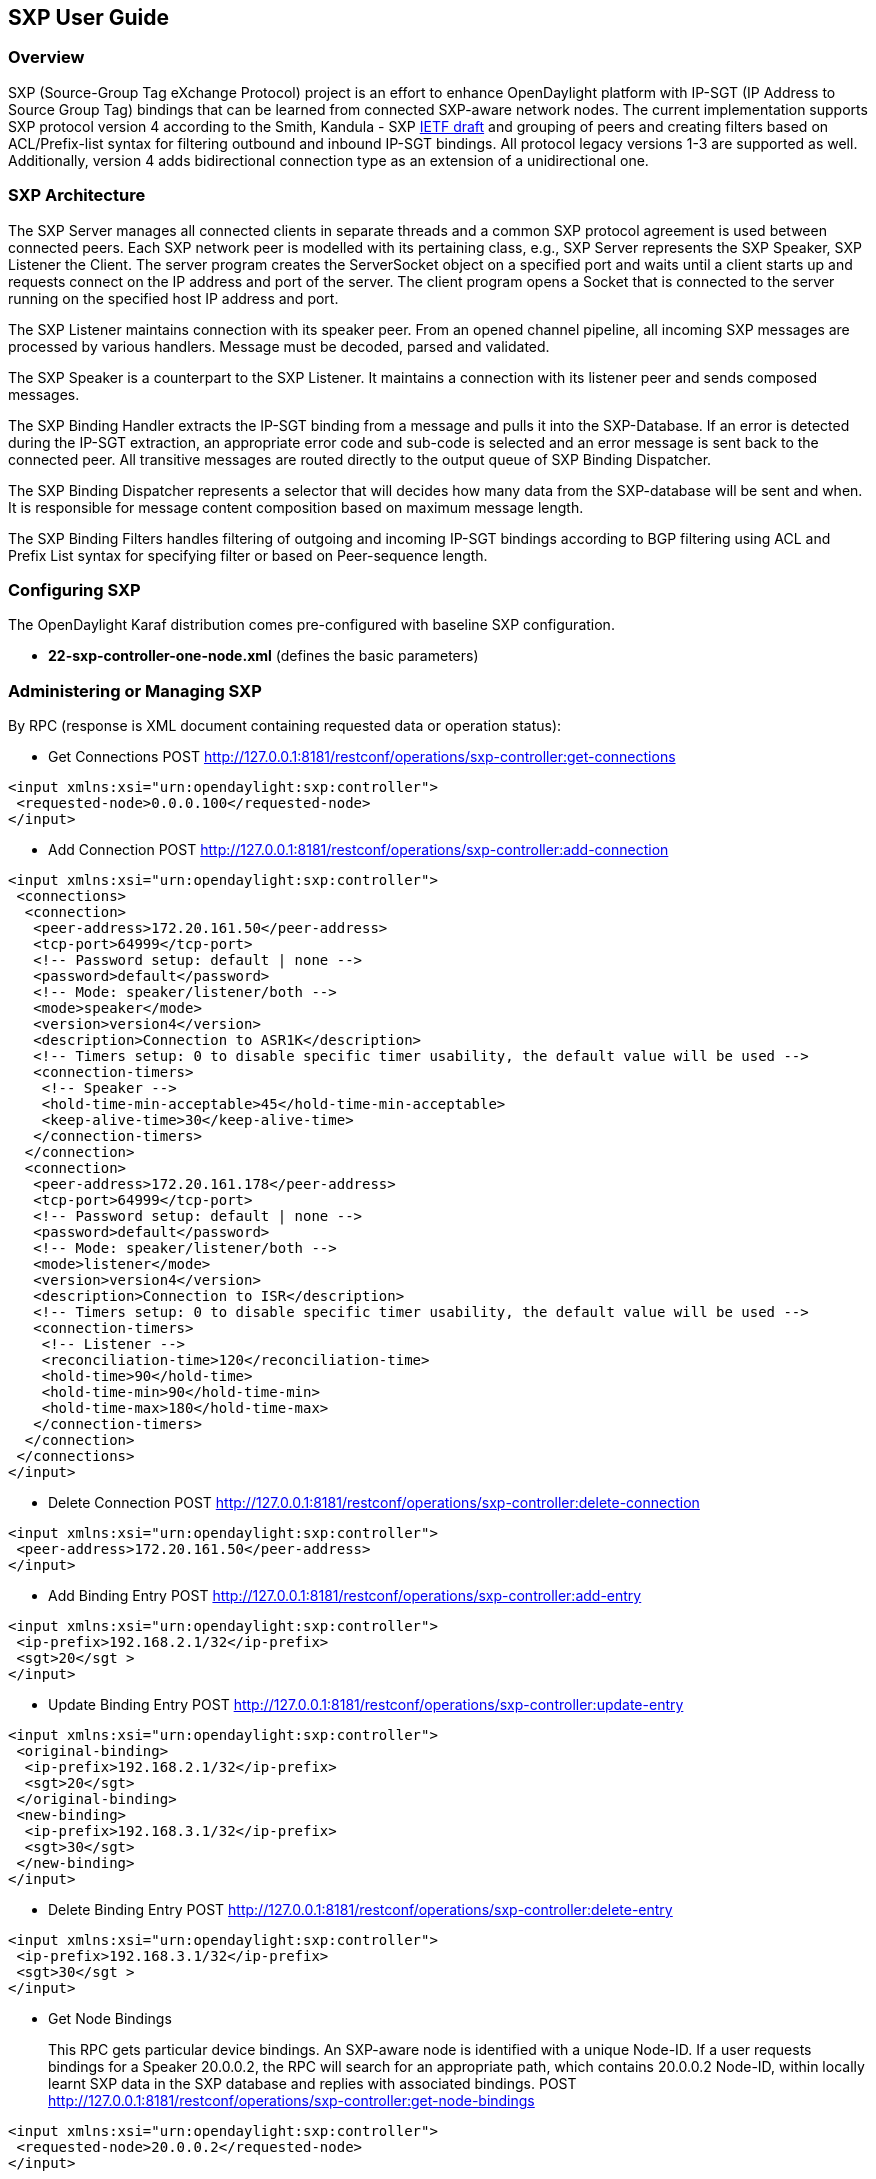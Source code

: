== SXP User Guide

=== Overview
SXP (Source-Group Tag eXchange Protocol) project is an effort to enhance OpenDaylight platform with IP-SGT (IP Address to Source Group Tag) bindings that can be learned from connected SXP-aware network nodes. The current implementation supports SXP protocol version 4 according to the Smith, Kandula - SXP https://tools.ietf.org/html/draft-smith-kandula-sxp-04[IETF draft] and grouping of peers and creating filters based on ACL/Prefix-list syntax for filtering outbound and inbound IP-SGT bindings. All protocol legacy versions 1-3 are supported as well. Additionally, version 4 adds bidirectional connection type as an extension of a unidirectional one.

=== SXP Architecture
The SXP Server manages all connected clients in separate threads and a common SXP protocol agreement is used between connected peers. Each SXP network peer is modelled with its pertaining class, e.g., SXP Server represents the SXP Speaker, SXP Listener the Client. The server program creates the ServerSocket object on a specified port and waits until a client starts up and requests connect on the IP address and port of the server. The client program opens a Socket that is connected to the server running on the specified host IP address and port.

The SXP Listener maintains connection with its speaker peer. From an opened channel pipeline, all incoming SXP messages are processed by various handlers. Message must be decoded, parsed and validated.

The SXP Speaker is a counterpart to the SXP Listener. It maintains a connection with its listener peer and sends composed messages.

The SXP Binding Handler extracts the IP-SGT binding from a message and pulls it into the SXP-Database. If an error is detected during the IP-SGT extraction, an appropriate error code and sub-code is selected and an error message is sent back to the connected peer. All transitive messages are routed directly to the output queue of SXP Binding Dispatcher.

The SXP Binding Dispatcher represents a selector that will decides how many data from the SXP-database will be sent and when. It is responsible for message content composition based on maximum message length.

The SXP Binding Filters handles filtering of outgoing and incoming IP-SGT bindings according to BGP filtering using ACL and Prefix List syntax for specifying filter or based on Peer-sequence length.

=== Configuring SXP
The OpenDaylight Karaf distribution comes pre-configured with baseline SXP
configuration.

- *22-sxp-controller-one-node.xml* (defines the basic parameters)

=== Administering or Managing SXP
By RPC (response is XML document containing requested data or operation status):

* Get Connections
POST http://127.0.0.1:8181/restconf/operations/sxp-controller:get-connections
[source,xml]
----
<input xmlns:xsi="urn:opendaylight:sxp:controller">
 <requested-node>0.0.0.100</requested-node>
</input>
----
* Add Connection
POST http://127.0.0.1:8181/restconf/operations/sxp-controller:add-connection
[source,xml]
----
<input xmlns:xsi="urn:opendaylight:sxp:controller">
 <connections>
  <connection>
   <peer-address>172.20.161.50</peer-address>
   <tcp-port>64999</tcp-port>
   <!-- Password setup: default | none -->
   <password>default</password>
   <!-- Mode: speaker/listener/both -->
   <mode>speaker</mode>
   <version>version4</version>
   <description>Connection to ASR1K</description>
   <!-- Timers setup: 0 to disable specific timer usability, the default value will be used -->
   <connection-timers>
    <!-- Speaker -->
    <hold-time-min-acceptable>45</hold-time-min-acceptable>
    <keep-alive-time>30</keep-alive-time>
   </connection-timers>
  </connection>
  <connection>
   <peer-address>172.20.161.178</peer-address>
   <tcp-port>64999</tcp-port>
   <!-- Password setup: default | none -->
   <password>default</password>
   <!-- Mode: speaker/listener/both -->
   <mode>listener</mode>
   <version>version4</version>
   <description>Connection to ISR</description>
   <!-- Timers setup: 0 to disable specific timer usability, the default value will be used -->
   <connection-timers>
    <!-- Listener -->
    <reconciliation-time>120</reconciliation-time>
    <hold-time>90</hold-time>
    <hold-time-min>90</hold-time-min>
    <hold-time-max>180</hold-time-max>
   </connection-timers>
  </connection>
 </connections>
</input>
----

* Delete Connection
POST http://127.0.0.1:8181/restconf/operations/sxp-controller:delete-connection
[source,xml]
----
<input xmlns:xsi="urn:opendaylight:sxp:controller">
 <peer-address>172.20.161.50</peer-address>
</input>
----
* Add Binding Entry
POST http://127.0.0.1:8181/restconf/operations/sxp-controller:add-entry
[source,xml]
----
<input xmlns:xsi="urn:opendaylight:sxp:controller">
 <ip-prefix>192.168.2.1/32</ip-prefix>
 <sgt>20</sgt >
</input>
----
* Update Binding Entry
POST http://127.0.0.1:8181/restconf/operations/sxp-controller:update-entry
[source,xml]
----
<input xmlns:xsi="urn:opendaylight:sxp:controller">
 <original-binding>
  <ip-prefix>192.168.2.1/32</ip-prefix>
  <sgt>20</sgt>
 </original-binding>
 <new-binding>
  <ip-prefix>192.168.3.1/32</ip-prefix>
  <sgt>30</sgt>
 </new-binding>
</input>
----
* Delete Binding Entry
POST http://127.0.0.1:8181/restconf/operations/sxp-controller:delete-entry
[source,xml]
----
<input xmlns:xsi="urn:opendaylight:sxp:controller">
 <ip-prefix>192.168.3.1/32</ip-prefix>
 <sgt>30</sgt >
</input>
----
* Get Node Bindings 
+
This RPC gets particular device bindings. An SXP-aware node is identified with a unique Node-ID. If a user requests bindings
for a Speaker 20.0.0.2, the RPC will search for an appropriate path, which contains 20.0.0.2 Node-ID, within locally learnt
SXP data in the SXP database and replies with associated bindings.
POST http://127.0.0.1:8181/restconf/operations/sxp-controller:get-node-bindings
[source,xml]
----
<input xmlns:xsi="urn:opendaylight:sxp:controller">
 <requested-node>20.0.0.2</requested-node>
</input>
----
* Get Binding SGTs
POST http://127.0.0.1:8181/restconf/operations/sxp-controller:get-binding-sgts
[source,xml]
----
<input xmlns:xsi="urn:opendaylight:sxp:controller">
 <ip-prefix>192.168.12.2/32</ip-prefix>
</input>
----
* Add PeerGroup with or without filters to node.
POST http://127.0.0.1:8181/restconf/operations/sxp-controller:add-peer-group
[source,xml]
----
<input xmlns="urn:opendaylight:sxp:controller">
 <requested-node>127.0.0.1</requested-node>
 <sxp-peer-group>
  <name>TEST</name>
  <sxp-peers>
  </sxp-peers>
  <sxp-filter>
   <filter-type>outbound</filter-type>
   <acl-entry>
    <entry-type>deny</entry-type>
    <entry-seq>1</entry-seq>
    <sgt-start>1</sgt-start>
    <sgt-end>100</sgt-end>
   </acl-entry>
   <acl-entry>
    <entry-type>permit</entry-type>
    <entry-seq>45</entry-seq>
    <matches>1</matches>
    <matches>3</matches>
    <matches>5</matches>
   </acl-entry>
  </sxp-filter>
 </sxp-peer-group>
</input>
----
* Delete PeerGroup with peer-group-name from node request-node.
POST http://127.0.0.1:8181/restconf/operations/sxp-controller:delete-peer-group
[source,xml]
----
<input xmlns="urn:opendaylight:sxp:controller">
 <requested-node>127.0.0.1</requested-node>
 <peer-group-name>TEST</peer-group-name>
</input>
----
* Get PeerGroup with peer-group-name from node request-node.
POST http://127.0.0.1:8181/restconf/operations/sxp-controller:get-peer-group
[source,xml]
----
<input xmlns="urn:opendaylight:sxp:controller">
 <requested-node>127.0.0.1</requested-node>
 <peer-group-name>TEST</peer-group-name>
</input>
----
* Add Filter to peer group on node request-node.
POST http://127.0.0.1:8181/restconf/operations/sxp-controller:add-filter
[source,xml]
----
<input xmlns="urn:opendaylight:sxp:controller">
 <requested-node>127.0.0.1</requested-node>
 <peer-group-name>TEST</peer-group-name>
 <sxp-filter>
  <filter-type>outbound</filter-type>
  <acl-entry>
   <entry-type>deny</entry-type>
   <entry-seq>1</entry-seq>
   <sgt-start>1</sgt-start>
   <sgt-end>100</sgt-end>
  </acl-entry>
  <acl-entry>
   <entry-type>permit</entry-type>
   <entry-seq>45</entry-seq>
   <matches>1</matches>
   <matches>3</matches>
   <matches>5</matches>
  </acl-entry>
 </sxp-filter>
</input>
----
* Delete Filter from peer group on node request-node.
POST http://127.0.0.1:8181/restconf/operations/sxp-controller:delete-filter
[source,xml]
----
<input xmlns="urn:opendaylight:sxp:controller">
 <requested-node>127.0.0.1</requested-node>
 <peer-group-name>TEST</peer-group-name>
 <filter-type>outbound</filter-type>
</input>
----
* Update Filter of the same type in peer group on node request-node.
POST http://127.0.0.1:8181/restconf/operations/sxp-controller:update-filter
[source,xml]
----
<input xmlns="urn:opendaylight:sxp:controller">
 <requested-node>127.0.0.1</requested-node>
 <peer-group-name>TEST</peer-group-name>
 <sxp-filter>
  <filter-type>outbound</filter-type>
  <acl-entry>
   <entry-type>deny</entry-type>
   <entry-seq>1</entry-seq>
   <sgt-start>1</sgt-start>
   <sgt-end>100</sgt-end>
  </acl-entry>
  <acl-entry>
   <entry-type>permit</entry-type>
   <entry-seq>45</entry-seq>
   <matches>1</matches>
   <matches>3</matches>
   <matches>5</matches>
  </acl-entry>
 </sxp-filter>
</input>
----

==== Use cases for SXP
Cisco has a wide installed base of network devices supporting SXP. By including SXP in OpenDaylight, the binding of policy groups to IP addresses can be made available for possible further processing to a wide range of devices, and applications running on OpenDaylight. The range of applications that would be enabled is extensive. Here are just a few of them:

OpenDaylight based applications can take advantage of the IP-SGT binding information. For example, access control can be defined by an operator in terms of policy groups, while OpenDaylight can configure access control lists on network elements using IP addresses, e.g., existing technology.

Interoperability between different vendors. Vendors have different policy systems. Knowing the IP-SGT binding for Cisco makes it possible to maintain policy groups between Cisco and other vendors.

OpenDaylight can aggregate the binding information from many devices and communicate it to a network element. For example, a firewall can use the IP-SGT binding information to know how to handle IPs based on the group-based ACLs it has set. But to do this with SXP alone, the firewall has to maintain a large number of network connections to get the binding information. This incurs heavy overhead costs to maintain all of the SXP peering and protocol information. OpenDaylight can aggregate the IP-group information so that the firewall need only connect to OpenDaylight. By moving the information flow outside of the network elements to a centralized position, we reduce the overhead of the CPU consumption on the enforcement element. This is a huge savings - it allows the enforcement point to only have to make one connection rather than thousands, so it can concentrate on its primary job of forwarding and enforcing.

OpenDaylight can relay the binding information from one network element to others. Changes in group membership can be propagated more readily through a centralized model. For example, in a security application a particular host (e.g., user or IP Address) may be found to be acting suspiciously or violating established security policies. The defined response is to put the host into a different source group for remediation actions such as a lower quality of service, restricted access to critical servers, or special routing conditions to ensure deeper security enforcement (e.g., redirecting the host’s traffic through an IPS with very restrictive policies). Updated group membership for this host needs to be communicated to multiple network elements as soon as possible; a very efficient and effective method of propagation can be performed using OpenDaylight as a centralized point for relaying the information.

OpenDayLight can create filters for exporting and receiving IP-SGT bindings used on specific peer groups, thus can provide more complex maintaining of policy groups.

Although the IP-SGT binding is only one specific piece of information, and although SXP is implemented widely in a single vendor’s equipment, bringing the ability of OpenDaylight to process and distribute the bindings, is a very specific immediate useful implementation of policy groups. It would go a long way to develop both the usefulness of OpenDaylight and of policy groups.


